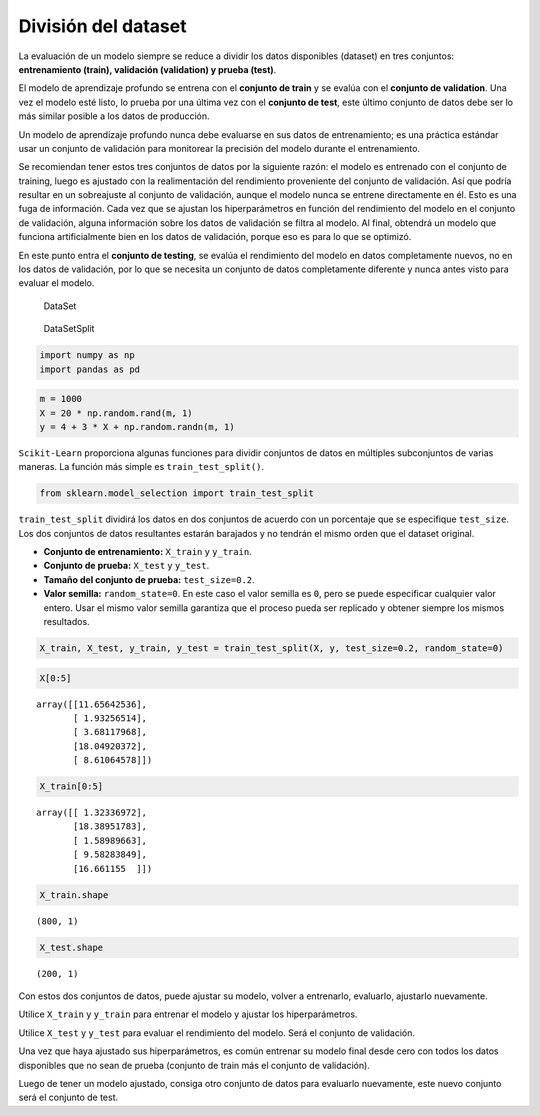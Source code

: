 División del dataset
--------------------

La evaluación de un modelo siempre se reduce a dividir los datos
disponibles (dataset) en tres conjuntos: **entrenamiento (train),
validación (validation) y prueba (test)**.

El modelo de aprendizaje profundo se entrena con el **conjunto de
train** y se evalúa con el **conjunto de validation**. Una vez el modelo
esté listo, lo prueba por una última vez con el **conjunto de test**,
este último conjunto de datos debe ser lo más similar posible a los
datos de producción.

Un modelo de aprendizaje profundo nunca debe evaluarse en sus datos de
entrenamiento; es una práctica estándar usar un conjunto de validación
para monitorear la precisión del modelo durante el entrenamiento.

Se recomiendan tener estos tres conjuntos de datos por la siguiente
razón: el modelo es entrenado con el conjunto de training, luego es
ajustado con la realimentación del rendimiento proveniente del conjunto
de validación. Así que podría resultar en un sobreajuste al conjunto de
validación, aunque el modelo nunca se entrene directamente en él. Esto
es una fuga de información. Cada vez que se ajustan los hiperparámetros
en función del rendimiento del modelo en el conjunto de validación,
alguna información sobre los datos de validación se filtra al modelo. Al
final, obtendrá un modelo que funciona artificialmente bien en los datos
de validación, porque eso es para lo que se optimizó.

En este punto entra el **conjunto de testing**, se evalúa el rendimiento
del modelo en datos completamente nuevos, no en los datos de validación,
por lo que se necesita un conjunto de datos completamente diferente y
nunca antes visto para evaluar el modelo.

.. figure:: DataSet.png
   :alt: DataSet

   DataSet

.. figure:: DataSetSplit.jpeg
   :alt: DataSetSplit

   DataSetSplit

.. code:: ipython3

    import numpy as np
    import pandas as pd

.. code:: ipython3

    m = 1000
    X = 20 * np.random.rand(m, 1)
    y = 4 + 3 * X + np.random.randn(m, 1)

``Scikit-Learn`` proporciona algunas funciones para dividir conjuntos de
datos en múltiples subconjuntos de varias maneras. La función más simple
es ``train_test_split()``.

.. code:: ipython3

    from sklearn.model_selection import train_test_split

``train_test_split`` dividirá los datos en dos conjuntos de acuerdo con
un porcentaje que se especifique ``test_size``. Los dos conjuntos de
datos resultantes estarán barajados y no tendrán el mismo orden que el
dataset original.

-  **Conjunto de entrenamiento:** ``X_train`` y ``y_train``.

-  **Conjunto de prueba:** ``X_test`` y ``y_test``.

-  **Tamaño del conjunto de prueba:** ``test_size=0.2``.

-  **Valor semilla:** ``random_state=0``. En este caso el valor semilla
   es ``0``, pero se puede especificar cualquier valor entero. Usar el
   mismo valor semilla garantiza que el proceso pueda ser replicado y
   obtener siempre los mismos resultados.

.. code:: ipython3

    X_train, X_test, y_train, y_test = train_test_split(X, y, test_size=0.2, random_state=0)

.. code:: ipython3

    X[0:5]




.. parsed-literal::

    array([[11.65642536],
           [ 1.93256514],
           [ 3.68117968],
           [18.04920372],
           [ 8.61064578]])



.. code:: ipython3

    X_train[0:5]




.. parsed-literal::

    array([[ 1.32336972],
           [18.38951783],
           [ 1.58989663],
           [ 9.58283849],
           [16.661155  ]])



.. code:: ipython3

    X_train.shape




.. parsed-literal::

    (800, 1)



.. code:: ipython3

    X_test.shape




.. parsed-literal::

    (200, 1)



Con estos dos conjuntos de datos, puede ajustar su modelo, volver a
entrenarlo, evaluarlo, ajustarlo nuevamente.

Utilice ``X_train`` y ``y_train`` para entrenar el modelo y ajustar los
hiperparámetros.

Utilice ``X_test`` y ``y_test`` para evaluar el rendimiento del modelo.
Será el conjunto de validación.

Una vez que haya ajustado sus hiperparámetros, es común entrenar su
modelo final desde cero con todos los datos disponibles que no sean de
prueba (conjunto de train más el conjunto de validación).

Luego de tener un modelo ajustado, consiga otro conjunto de datos para
evaluarlo nuevamente, este nuevo conjunto será el conjunto de test.
